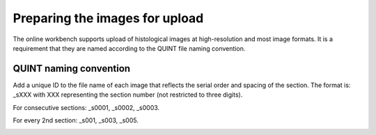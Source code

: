 **Preparing the images for upload**
===================================

The online workbench supports upload of histological images at high-resolution and most image formats. It is a requirement that they are named according to the QUINT file naming convention. 

**QUINT naming convention**
-------------------------------

Add a unique ID to the file name of each image that reflects the serial order and spacing of the section. The format is: _sXXX with XXX representing the section number (not restricted to three digits). 

For consecutive sections: _s0001, _s0002, _s0003.

For every 2nd section: _s001, _s003, _s005.

.. image:: images/NamingConvention.PNG

